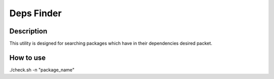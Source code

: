 ===========
Deps Finder
===========

Description
-----------

This utility is designed for searching packages which have in their dependencies desired packet.

How to use
----------

./check.sh -n "package_name"